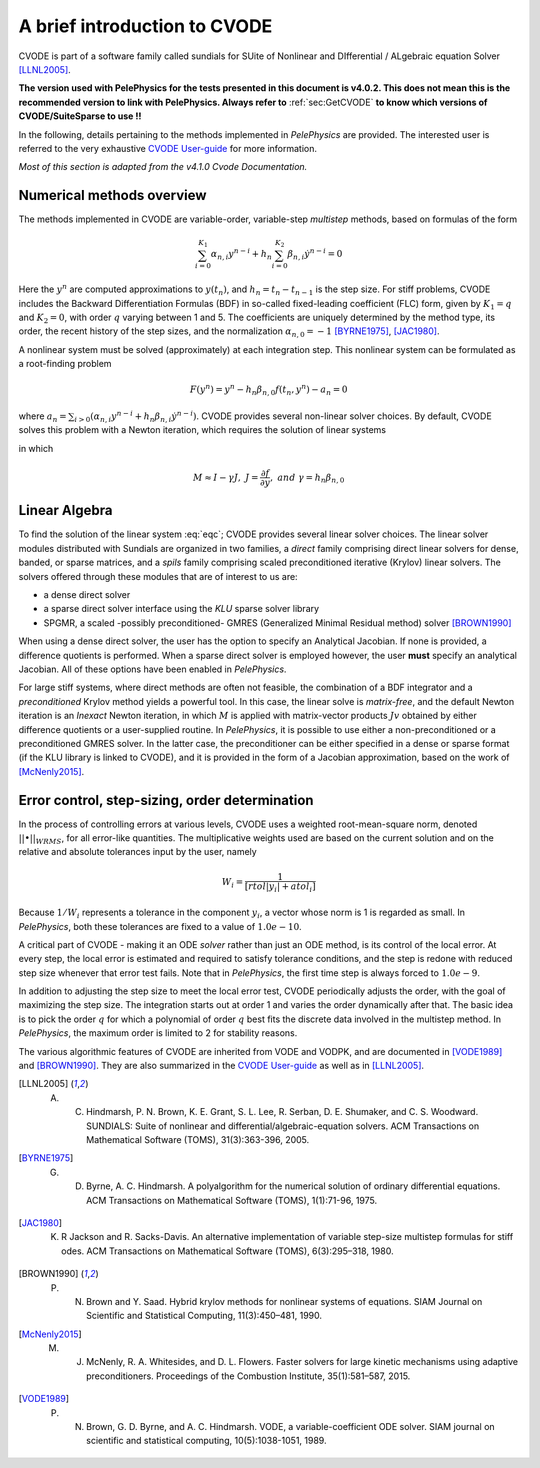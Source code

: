 .. highlight:: rst


A brief introduction to CVODE
==============================

CVODE is part of a software family called sundials for SUite of Nonlinear and DIfferential / ALgebraic equation Solver [LLNL2005]_. 

**The version used with PelePhysics for the tests presented in this document is v4.0.2. This does not mean this is the recommended version to link with PelePhysics. Always refer to** :ref:`sec:GetCVODE` **to know which versions of CVODE/SuiteSparse to use !!** 

In the following, details pertaining to the methods implemented in `PelePhysics` are provided. 
The interested user is referred to the very exhaustive `CVODE User-guide <https://computation.llnl.gov/sites/default/files/public/cv_guide.pdf>`_ for more information.

`Most of this section is adapted from the v4.1.0 Cvode Documentation.`

.. _sec:NMO: 

Numerical methods overview
----------------------------

The methods implemented in CVODE are variable-order, variable-step `multistep` methods, based on formulas of the form

.. math::

    \sum_{i=0}^{K_1} \alpha_{n,i} y^{n-i} + h_n \sum_{i=0}^{K_2} \beta_{n,i} \dot{y}^{n-i} = 0 

Here the :math:`y^n` are computed approximations to :math:`y(t_n)`, and :math:`h_n = t_n-t_{n-1}` is the step size. 
For stiff problems, CVODE includes the Backward Differentiation Formulas (BDF) in so-called fixed-leading coefficient (FLC) form, 
given by :math:`K_1=q` and :math:`K_2= 0`, with order :math:`q` varying between 1 and 5.  The coefficients are uniquely determined by the method type, 
its order, the recent history of the step sizes, and the normalization :math:`\alpha_{n,0}=-1` [BYRNE1975]_, [JAC1980]_.  

A nonlinear system must be solved (approximately) at each integration step.  This nonlinear system can be formulated as a root-finding problem

.. math::

    F(y^{n}) = y^n - h_n \beta_{n,0} f(t_n,y^{n}) - a_n = 0

where :math:`a_n = \sum_{i>0} (\alpha_{n,i} y^{n-i} + h_n\beta_{n,i} \dot{y}^{n-i})`. CVODE provides several non-linear solver choices. 
By default, CVODE solves this problem with a Newton iteration, which requires the solution of linear systems

.. math::  M[y^{n(m+1)} - y^{n(m)}] = -F(y^{n(m)})
    :label: eqc

in which

.. math::
    M \approx I-\gamma J, \; \; \; J = \frac{\partial f}{ \partial y}, \;\;\; and \;\;\; \gamma =  h_n \beta_{n,0}


.. _sec:subslinalg:

Linear Algebra
-----------------

To find the solution of the linear system :eq:`eqc`; CVODE provides several linear solver choices. 
The linear solver modules distributed with Sundials are organized in two families, a `direct` family comprising direct linear solvers 
for dense, banded, or sparse matrices, and a `spils` family comprising scaled preconditioned iterative (Krylov) linear solvers.  
The solvers offered through these modules that are of interest to us are:

- a dense direct solver
- a sparse direct solver interface using the `KLU` sparse solver library
- SPGMR, a scaled -possibly preconditioned- GMRES (Generalized Minimal Residual method) solver [BROWN1990]_

When using a dense direct solver, the user has the option to specify an Analytical Jacobian. 
If none is provided, a difference quotients is performed. When a sparse direct solver is employed however, 
the user **must** specify an analytical Jacobian. All of these options have been enabled in `PelePhysics`.

For large stiff systems,  where direct methods are often not feasible, the combination of a BDF integrator and a `preconditioned` Krylov method 
yields a powerful tool. In this case, the linear solve is `matrix-free`, and the default Newton iteration is an 
`Inexact` Newton iteration, in which :math:`M` is applied with matrix-vector products :math:`Jv` obtained by either difference quotients 
or a user-supplied routine. In `PelePhysics`, it is possible to use either a non-preconditioned or a preconditioned GMRES solver. 
In the latter case, the preconditioner can be either specified in a dense or sparse format (if the KLU library is linked to CVODE), 
and it is provided in the form of a Jacobian approximation, based on the work of [McNenly2015]_.



Error control, step-sizing, order determination
-------------------------------------------------

In the process of controlling errors at various levels, CVODE uses a weighted root-mean-square norm, 
denoted :math:`|| \bullet ||_{WRMS}`, for all error-like quantities. The multiplicative weights used are based 
on the current solution and on the relative and absolute tolerances input by the user, namely

.. math::

    W_i= \frac{1}{[rtol |y_i|+atol_i]}

Because :math:`1/W_i` represents a tolerance in the component :math:`y_i`, a vector whose norm is 1 is regarded as small. 
In `PelePhysics`, both these tolerances are fixed to a value of :math:`1.0e-10`.

A critical part of CVODE - making it an ODE `solver` rather than just an ODE method, is its control
of the local error. At every step, the local error is estimated and required to satisfy tolerance conditions, 
and the step is redone with reduced step size whenever that error test fails. 
Note that in `PelePhysics`, the first time step is always forced to :math:`1.0e-9`.

In addition to adjusting the step size to meet the local error test, CVODE periodically adjusts the order, 
with the goal of maximizing the step size. The integration starts out at order 1 and varies the order dynamically after that. 
The basic idea is to pick the order :math:`q` for which a polynomial of order :math:`q` best fits the discrete data involved 
in the multistep method. In `PelePhysics`, the maximum order is limited to 2 for stability reasons.

The various algorithmic features of CVODE are inherited from VODE and VODPK, and are documented in [VODE1989]_ and [BROWN1990]_.  
They are also summarized in the `CVODE User-guide <https://computation.llnl.gov/sites/default/files/public/cv_guide.pdf>`_ as well as in [LLNL2005]_.


.. [LLNL2005] A. C. Hindmarsh, P. N. Brown, K. E. Grant, S. L. Lee, R. Serban, D. E. Shumaker, and C. S. Woodward. SUNDIALS: Suite of nonlinear and differential/algebraic-equation solvers. ACM Transactions on Mathematical Software (TOMS), 31(3):363-396, 2005.

.. [BYRNE1975] G. D. Byrne, A. C. Hindmarsh. A polyalgorithm for the numerical solution of ordinary differential equations. ACM Transactions on Mathematical Software (TOMS), 1(1):71-96, 1975.

.. [JAC1980] K. R Jackson and R. Sacks-Davis. An alternative implementation of variable step-size multistep formulas for stiff odes. ACM Transactions on Mathematical Software (TOMS), 6(3):295–318, 1980.

.. [BROWN1990] P. N. Brown and Y. Saad. Hybrid krylov methods for nonlinear systems of equations. SIAM Journal on Scientific and Statistical Computing, 11(3):450–481, 1990.

.. [McNenly2015] M. J. McNenly, R. A. Whitesides, and D. L. Flowers. Faster solvers for large kinetic mechanisms using adaptive preconditioners. Proceedings of the Combustion Institute, 35(1):581–587, 2015.

.. [VODE1989] P. N. Brown, G. D. Byrne, and A. C. Hindmarsh. VODE, a variable-coefficient ODE solver. SIAM journal on scientific and statistical computing, 10(5):1038-1051, 1989. 
